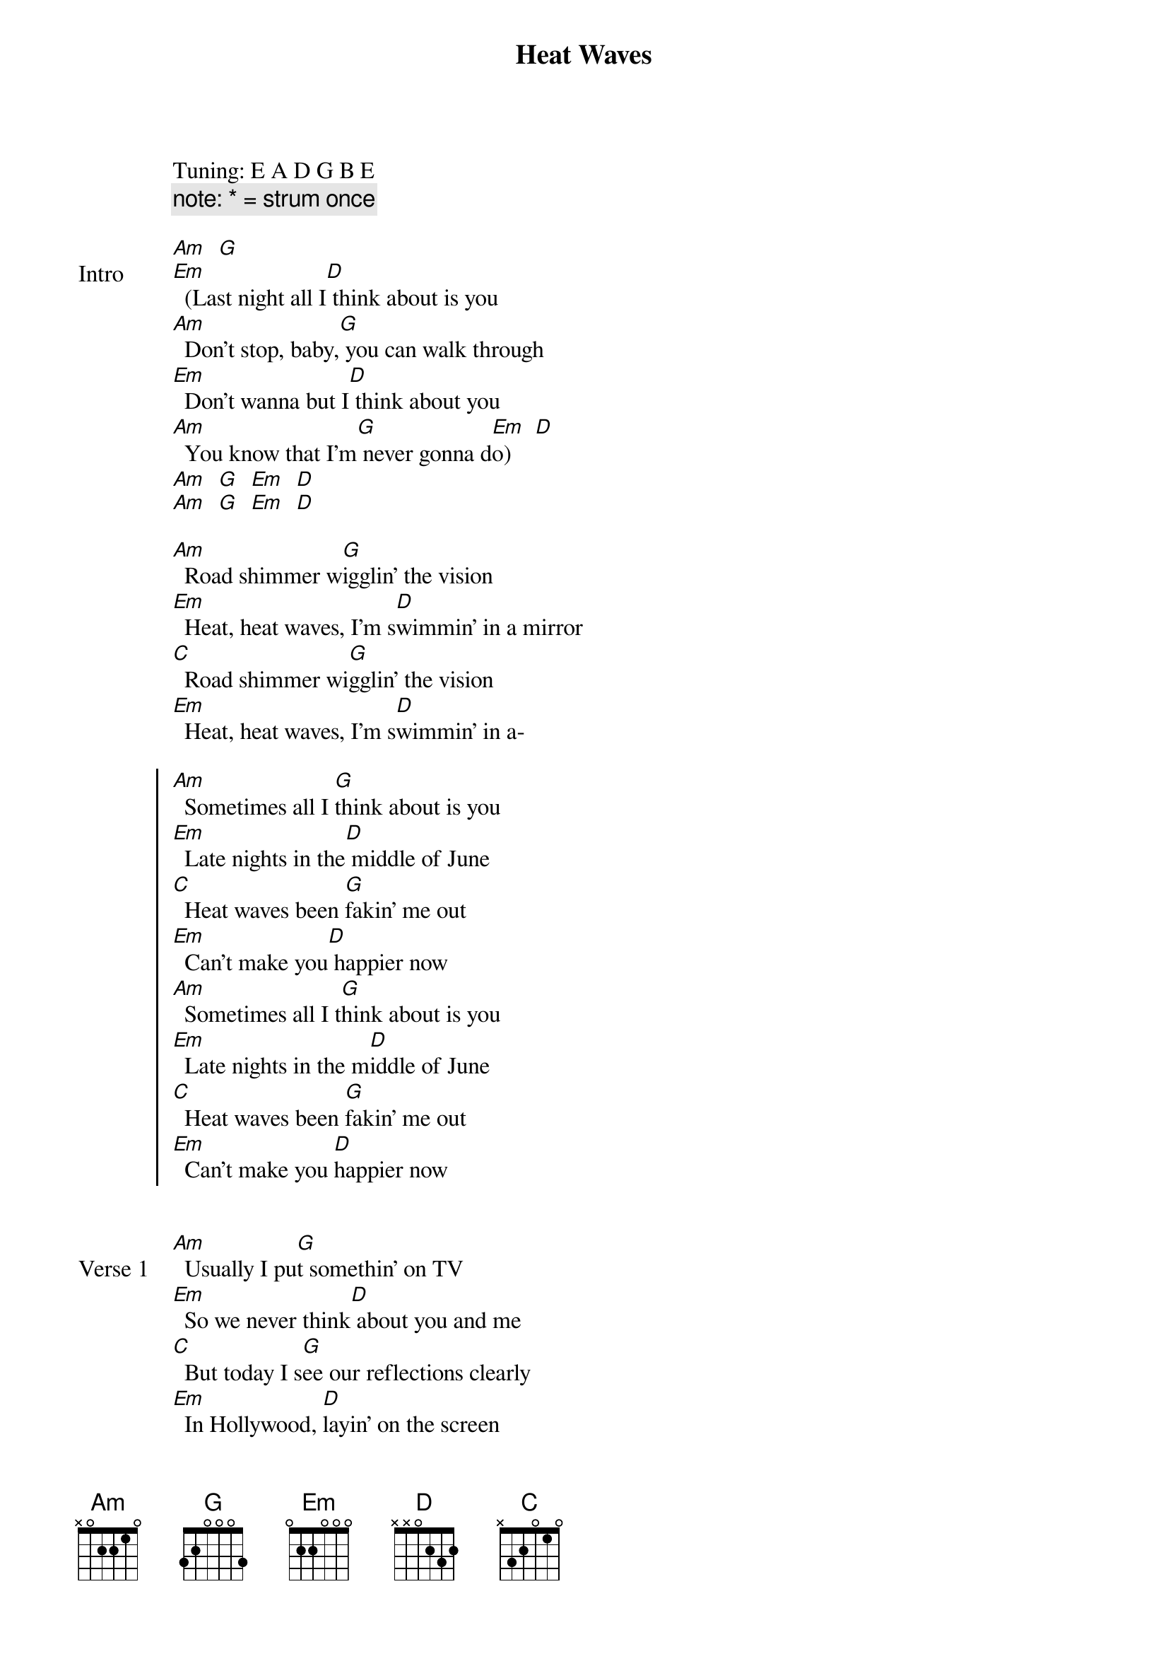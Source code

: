 {title: Heat Waves}
{artist: Glass Animals}
Tuning: E A D G B E
{capo: 4th fret}
{comment: note: * = strum once}

{start_of_bridge: Intro}
[Am]  [G]
[Em]  (Last night all I[D] think about is you
[Am]  Don't stop, baby,[G] you can walk through
[Em]  Don't wanna but I[D] think about you
[Am]  You know that I'm[G] never gonna d[Em]o)    [D]
[Am]  [G]  [Em]  [D]
[Am]  [G]  [Em]  [D]

[Am]  Road shimmer w[G]igglin' the vision
[Em]  Heat, heat waves, I'm s[D]wimmin' in a mirror
[C]  Road shimmer wi[G]gglin' the vision
[Em]  Heat, heat waves, I'm s[D]wimmin' in a-
{end_of_bridge}

{start_of_chorus}
[Am]  Sometimes all I [G]think about is you
[Em]  Late nights in the[D] middle of June
[C]  Heat waves been [G]fakin' me out
[Em]  Can’t make you[D] happier now
[Am]  Sometimes all I t[G]hink about is you
[Em]  Late nights in the m[D]iddle of June
[C]  Heat waves been [G]fakin' me out
[Em]  Can’t make you [D]happier now
{end_of_chorus}


{start_of_verse: Verse 1}
[Am]  Usually I pu[G]t somethin' on TV
[Em]  So we never think[D] about you and me
[C]  But today I s[G]ee our reflections clearly
[Em]  In Hollywood, [D]layin' on the screen
[C]  You just need a better [G]life than this
[Em]  You need somethin' I can [D]never give
[C]  Fake water all acr[G]oss the road
[Em]  It's gone now, the [D]night has come, but
{end_of_verse}


{start_of_chorus}
[Am]  Sometimes all I [G]think about is you
[Em]  Late nights in the [D]middle of June
[C]  Heat waves been [G]fakin' me out
[Em]  Can’t make you [D]happier now
{end_of_chorus}

{start_of_verse: Verse 2}
[Am]  You can't fight it[G], you can't breathe
[Em]  You say somethin[D]' so lovin', but
[Am]  Now I gotta let you [G]go
[Em]  You'll be better off in s[D]omeone new
[Am]  I don't wanna be a[G]lone
[Em]  You know it hurts [D]me too
[C*]  You look so [D*]broken when you cry
[Em*]  One more and [D*]then I say goodbye
{end_of_verse}


{start_of_chorus}
[Am]  Sometimes all I [G]think about is you
[Em]  Late nights in the [D]middle of June
[C]  Heat waves been [G]fakin' me out
[Em]  Can’t make you [D]happier now
[Am]  Sometimes all I [G]think about is you
[Em]  Late nights in the [D]middle of June
[C]  Heat waves been [G]fakin' me out
[Em]  Can’t make you [D]happier now
{end_of_chorus}


{start_of_bridge}
[C*]  I just wanna know [C*]what you're dreamin' of
[D*]  When you sleep and [D*]smile so comfortable
[Em*]  I just wish that[Em*] I could give you that
[G*]  That look [G*]that's [G*]perfect[G*]ly un-sad
[C*]  Sometimes all I [D*]think about is you
[Em*]  Late nights in the[D*] middle of June
[C*]  Heat waves been [D*]fakin' me out
[Em]  H[**]eat waves been [G*]fakin' me out
{end_of_bridge}


{start_of_chorus}
[Am]  Sometimes all I [G]think about is you
[Em]  Late nights in the [D]middle of June
[C]  Heat waves been [G]fakin' me out
[Em]  Can’t make you [D]happier now
[Am]  Sometimes all I[G] think about is you
[Em]  Late nights in the[D] middle of June
[C]  Heat waves been [G]fakin' me out
[Em]  Can’t make you [D]happier now
{end_of_chorus}


{start_of_bridge: Outro}
[Am]  Road shimmer [G]wigglin' the vision
[Em]  Heat, heat waves, I’m [D]swimmin' in a mirror
[C]  Road shimmer [G]wigglin' the vision
[Em]  Heat, heat waves, I’m [D]swimmin' in a mirror

[Am]    [G]     [Em]    [D]
[C]     [G]     [Em]    [D]

[Am*]   [G*]    [Em*]   [D*]
[C*]    [Em*]   [Am*]   [D*]
{end_of_bridge}